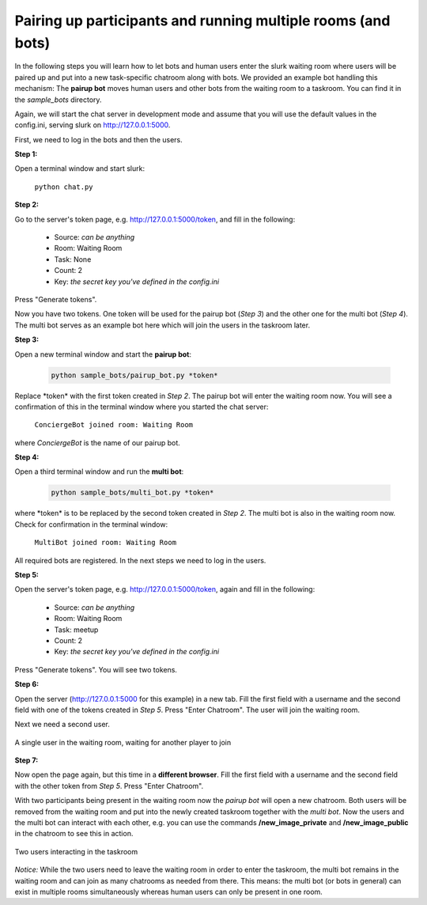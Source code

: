 .. _slurk_multibots:

Pairing up participants and running multiple rooms (and bots)
=============================================================

In the following steps you will learn how to let bots and human users enter the slurk waiting room where users will be paired up and put into a new task-specific chatroom along with bots. We provided an example bot handling this mechanism: The **pairup bot** moves human users and other bots from the waiting room to a taskroom. You can find it in the *sample_bots* directory.

Again, we will start the chat server in development mode and assume that you will use the default values in the config.ini, serving slurk on http://127.0.0.1:5000.

First, we need to log in the bots and then the users.

**Step 1:** 

Open a terminal window and start slurk:

  ``python chat.py``

**Step 2:**

Go to the server's token page, e.g. http://127.0.0.1:5000/token, and fill in the following:

  - Source:  *can be anything*
  - Room:    Waiting Room
  - Task:    None
  - Count:   2	
  - Key:     *the secret key you've defined in the config.ini*
   
Press "Generate tokens".

Now you have two tokens. One token will be used for the pairup bot (*Step 3*) and the other one for the multi bot (*Step 4*). The multi bot serves as an example bot here which will join the users in the taskroom later.
   
**Step 3:**

Open a new terminal window and start the **pairup bot**:


    .. code-block:: sh

        python sample_bots/pairup_bot.py *token*

Replace \*token\* with the first token created in *Step 2*. The pairup bot will enter the waiting room now. You will see a confirmation of this in the terminal window where you started the chat server:
 
  ``ConciergeBot joined room: Waiting Room``
    
where *ConciergeBot* is the name of our pairup bot.

**Step 4:**
 
Open a third terminal window and run the **multi bot**:

    .. code-block:: sh

        python sample_bots/multi_bot.py *token*

where \*token\* is to be replaced by the second token created in *Step 2*. The multi bot is also in the waiting room now. Check for confirmation in the terminal window:

  ``MultiBot joined room: Waiting Room``
 
All required bots are registered. In the next steps we need to log in the users.

**Step 5:**

Open the server's token page, e.g. http://127.0.0.1:5000/token, again and fill in the following:

  - Source:  *can be anything*
  - Room:    Waiting Room
  - Task:    meetup
  - Count:   2	
  - Key:     *the secret key you've defined in the config.ini*

Press "Generate tokens". You will see two tokens.

**Step 6:**

Open the server (http://127.0.0.1:5000 for this example) in a new tab. Fill the first field with a username and the second field with one of the tokens created in *Step 5*. Press "Enter Chatroom". The user will join the waiting room.

Next we need a second user.
  
.. _screenshot_void:
.. figure:: slurk_waitingroom.png
   :align: center
   :scale: 60 %

   A single user in the waiting room, waiting for another player to join

**Step 7:**

Now open the page again, but this time in a **different browser**. Fill the first field with a username and the second field with the other token from *Step 5*. Press "Enter Chatroom".

With two participants being present in the waiting room now the *pairup bot* will open a new chatroom. Both users will be removed from the waiting room and put into the newly created taskroom together with the *multi bot*. Now the users and the multi bot can interact with each other, e.g. you can use the commands **/new_image_private** and **/new_image_public** in the chatroom to see this in action.

.. _screenshot_privimage:
.. figure:: slurk_taskroom.png
   :align: center
   :scale: 60 %

   Two users interacting in the taskroom

*Notice:* While the two users need to leave the waiting room in order to enter the taskroom, the multi bot remains in the waiting room and can join as many chatrooms as needed from there. This means: the multi bot (or bots in general) can exist in multiple rooms simultaneously whereas human users can only be present in one room.
